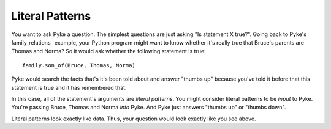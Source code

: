.. $Id: literal_patterns.txt a2119c07028f 2008-10-27 mtnyogi $
.. 
.. Copyright © 2008 Bruce Frederiksen
.. 
.. Permission is hereby granted, free of charge, to any person obtaining a copy
.. of this software and associated documentation files (the "Software"), to deal
.. in the Software without restriction, including without limitation the rights
.. to use, copy, modify, merge, publish, distribute, sublicense, and/or sell
.. copies of the Software, and to permit persons to whom the Software is
.. furnished to do so, subject to the following conditions:
.. 
.. The above copyright notice and this permission notice shall be included in
.. all copies or substantial portions of the Software.
.. 
.. THE SOFTWARE IS PROVIDED "AS IS", WITHOUT WARRANTY OF ANY KIND, EXPRESS OR
.. IMPLIED, INCLUDING BUT NOT LIMITED TO THE WARRANTIES OF MERCHANTABILITY,
.. FITNESS FOR A PARTICULAR PURPOSE AND NONINFRINGEMENT. IN NO EVENT SHALL THE
.. AUTHORS OR COPYRIGHT HOLDERS BE LIABLE FOR ANY CLAIM, DAMAGES OR OTHER
.. LIABILITY, WHETHER IN AN ACTION OF CONTRACT, TORT OR OTHERWISE, ARISING FROM,
.. OUT OF OR IN CONNECTION WITH THE SOFTWARE OR THE USE OR OTHER DEALINGS IN
.. THE SOFTWARE.

================
Literal Patterns
================

You want to ask Pyke a question.  The simplest questions are just asking "Is
statement X true?".  Going back to Pyke's family_relations_ example, your
Python program might want to know whether it's really true that Bruce's
parents are Thomas and Norma?  So it would ask whether the following statement
is true::

    family.son_of(Bruce, Thomas, Norma)

Pyke would search the facts that's it's been told about and answer "thumbs up"
because you've told it before that this statement is true and it has
remembered that.

In this case, all of the statement's arguments are *literal patterns*.  You
might consider literal patterns to be *input* to Pyke.  You're passing Bruce,
Thomas and Norma *into* Pyke.  And Pyke just answers "thumbs up" or "thumbs
down".

Literal patterns look exactly like data.  Thus, your question would look
exactly like you see above.


